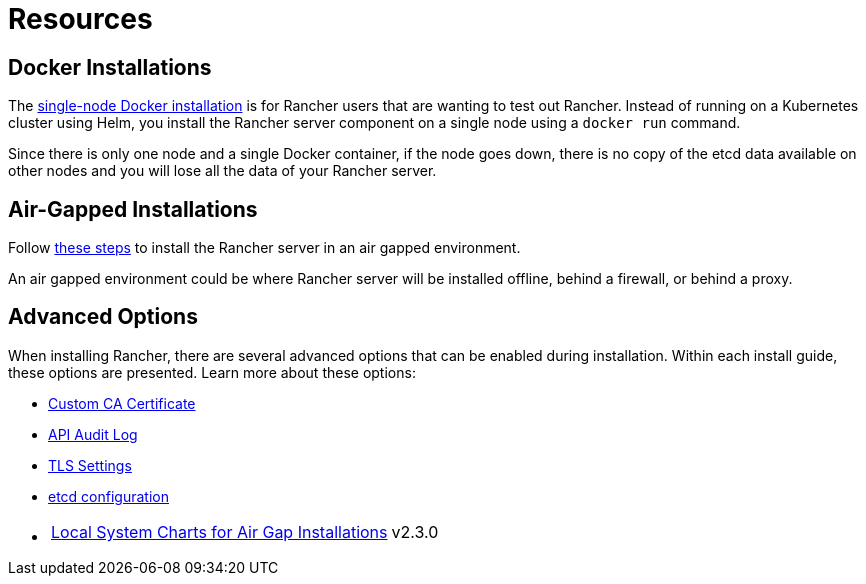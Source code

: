 = Resources

== Docker Installations

The xref:../../getting-started/installation-and-upgrade/other-installation-methods/rancher-on-a-single-node-with-docker/rancher-on-a-single-node-with-docker.adoc[single-node Docker installation] is for Rancher users that are wanting to test out Rancher. Instead of running on a Kubernetes cluster using Helm, you install the Rancher server component on a single node using a `docker run` command.

Since there is only one node and a single Docker container, if the node goes down, there is no copy of the etcd data available on other nodes and you will lose all the data of your Rancher server.

== Air-Gapped Installations

Follow xref:../other-installation-methods/air-gapped/air-gapped.adoc[these steps] to install the Rancher server in an air gapped environment.

An air gapped environment could be where Rancher server will be installed offline, behind a firewall, or behind a proxy.

== Advanced Options

When installing Rancher, there are several advanced options that can be enabled during installation. Within each install guide, these options are presented. Learn more about these options:

* xref:custom-ca-root-certificates.adoc[Custom CA Certificate]
* xref:../../observability/logging/enable-api-audit-log.adoc[API Audit Log]
* xref:../references/tls-settings.adoc[TLS Settings]
* xref:../best-practices/tuning-etcd-for-large-installs.adoc[etcd configuration]
* {blank}
+
[cols=2*]
|===
| xref:../other-installation-methods/air-gapped/local-system-charts.adoc[Local System Charts for Air Gap Installations]
| v2.3.0
|===
